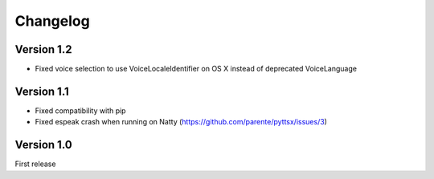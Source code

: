Changelog
---------

Version 1.2
~~~~~~~~~~~

* Fixed voice selection to use VoiceLocaleIdentifier on OS X instead of deprecated VoiceLanguage

Version 1.1
~~~~~~~~~~~

* Fixed compatibility with pip
* Fixed espeak crash when running on Natty (https://github.com/parente/pyttsx/issues/3)

Version 1.0
~~~~~~~~~~~

First release